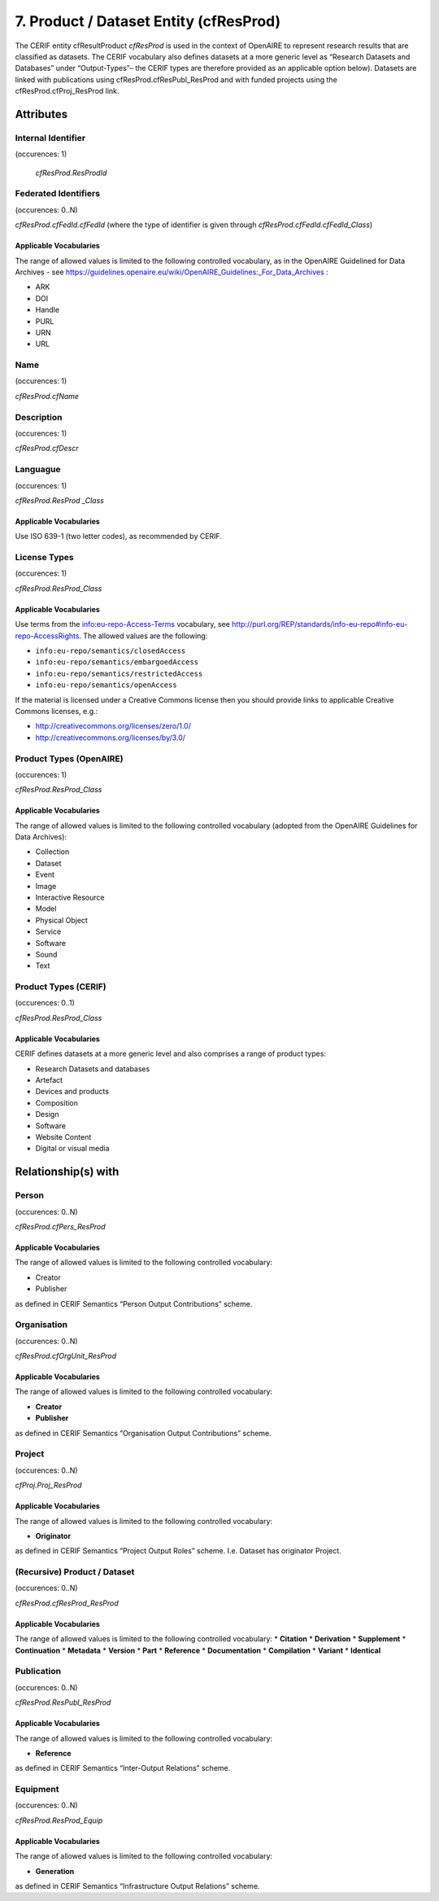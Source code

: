 .. _c:productentity:

7. Product / Dataset Entity (cfResProd)
=======================================

The CERIF entity cfResultProduct *cfResProd* is used in the context of OpenAIRE to represent research results that are classified as datasets. The CERIF vocabulary also defines datasets at a more generic level as “Research Datasets and Databases” under “Output-Types”– the CERIF types are therefore provided as an applicable option below). Datasets are linked with publications using cfResProd.cfResPubl_ResProd  and with funded projects using the cfResProd.cfProj_ResProd link. 

Attributes
----------

Internal Identifier
^^^^^^^^^^^^^^^^^^^

(occurences: 1)

 *cfResProd.ResProdId*

Federated Identifiers
^^^^^^^^^^^^^^^^^^^^^

(occurences: 0..N)

*cfResProd.cfFedId.cfFedId* (where the type of identifier is given through *cfResProd.cfFedId.cfFedId_Class*)

Applicable Vocabularies
"""""""""""""""""""""""

The range of allowed values is limited to the following controlled vocabulary, as in the OpenAIRE Guidelined for Data Archives - see https://guidelines.openaire.eu/wiki/OpenAIRE_Guidelines:_For_Data_Archives :

* ARK
* DOI
* Handle
* PURL 
* URN 
* URL 

Name
^^^^

(occurences: 1)

*cfResProd.cfName*

Description
^^^^^^^^^^^

(occurences: 1)

*cfResProd.cfDescr*

Languague
^^^^^^^^^

(occurences: 1)

*cfResProd.ResProd _Class*

Applicable Vocabularies
"""""""""""""""""""""""

Use ISO 639-1 (two letter codes), as recommended by CERIF.

License Types
^^^^^^^^^^^^^

(occurences: 1)

*cfResProd.ResProd_Class*

Applicable Vocabularies
"""""""""""""""""""""""

Use terms from the info:eu-repo-Access-Terms vocabulary, see http://purl.org/REP/standards/info-eu-repo#info-eu-repo-AccessRights. The allowed values are the following:

* ``info:eu-repo/semantics/closedAccess``
* ``info:eu-repo/semantics/embargoedAccess``
* ``info:eu-repo/semantics/restrictedAccess``
* ``info:eu-repo/semantics/openAccess``

If the material is licensed under a Creative Commons license then you should provide links to applicable Creative Commons licenses, e.g.: 

* http://creativecommons.org/licenses/zero/1.0/
* http://creativecommons.org/licenses/by/3.0/

Product Types (OpenAIRE)
^^^^^^^^^^^^^^^^^^^^^^^^

(occurences: 1)

*cfResProd.ResProd_Class*

Applicable Vocabularies
"""""""""""""""""""""""

The range of allowed values is limited to the following controlled vocabulary (adopted from the OpenAIRE Guidelines for Data Archives):

* Collection  
* Dataset  
* Event  
* Image  
* Interactive Resource  
* Model 
* Physical Object  
* Service  
* Software  
* Sound  
* Text

Product Types (CERIF)
^^^^^^^^^^^^^^^^^^^^^

(occurences: 0..1)

*cfResProd.ResProd_Class*

Applicable Vocabularies
"""""""""""""""""""""""

CERIF defines datasets at a more generic level and also comprises a range of product types:

* Research Datasets and databases
* Artefact
* Devices and products
* Composition
* Design
* Software
* Website Content
* Digital or visual media

Relationship(s) with
--------------------

Person
^^^^^^

(occurences: 0..N)

*cfResProd.cfPers_ResProd*

Applicable Vocabularies
"""""""""""""""""""""""

The range of allowed values is limited to the following controlled vocabulary:

* Creator
* Publisher

as defined in CERIF Semantics  “Person Output Contributions” scheme.

Organisation
^^^^^^^^^^^^

(occurences: 0..N)

*cfResProd.cfOrgUnit_ResProd*

Applicable Vocabularies
"""""""""""""""""""""""

The range of allowed values is limited to the following controlled vocabulary:

* **Creator**
* **Publisher**

as defined in CERIF Semantics “Organisation Output Contributions” scheme.

Project
^^^^^^^

(occurences: 0..N)

*cfProj.Proj_ResProd*

Applicable Vocabularies
"""""""""""""""""""""""

The range of allowed values is limited to the following controlled vocabulary:

* **Originator**

as defined in CERIF Semantics “Project Output Roles” scheme. I.e. Dataset has originator Project.

(Recursive) Product / Dataset
^^^^^^^^^^^^^^^^^^^^^^^^^^^^^

(occurences: 0..N)

*cfResProd.cfResProd_ResProd*

Applicable Vocabularies
"""""""""""""""""""""""

The range of allowed values is limited to the following controlled vocabulary:
* **Citation**
* **Derivation**
* **Supplement**
* **Continuation**
* **Metadata**
* **Version**
* **Part**
* **Reference**
* **Documentation**
* **Compilation**
* **Variant**
* **Identical**

Publication
^^^^^^^^^^^

(occurences: 0..N)

*cfResProd.ResPubl_ResProd*

Applicable Vocabularies
"""""""""""""""""""""""

The range of allowed values is limited to the following controlled vocabulary:

* **Reference**

as defined in CERIF Semantics  “Inter-Output Relations” scheme.

Equipment
^^^^^^^^^

(occurences: 0..N)

*cfResProd.ResProd_Equip*

Applicable Vocabularies
"""""""""""""""""""""""

The range of allowed values is limited to the following controlled vocabulary:

* **Generation**

as defined in CERIF Semantics “Infrastructure Output Relations” scheme.

